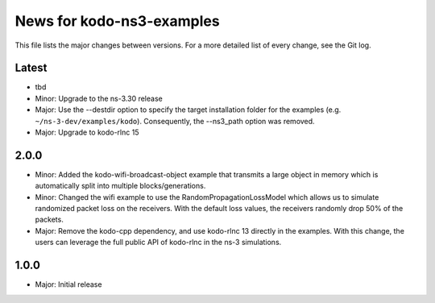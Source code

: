News for kodo-ns3-examples
==========================

This file lists the major changes between versions. For a more
detailed list of every change, see the Git log.

Latest
------
* tbd
* Minor: Upgrade to the ns-3.30 release
* Major: Use the --destdir option to specify the target installation folder
  for the examples (e.g. ``~/ns-3-dev/examples/kodo``).
  Consequently, the --ns3_path option was removed.
* Major: Upgrade to kodo-rlnc 15

2.0.0
-----
* Minor: Added the kodo-wifi-broadcast-object example that transmits a
  large object in memory which is automatically split into multiple
  blocks/generations.
* Minor: Changed the wifi example to use the RandomPropagationLossModel
  which allows us to simulate randomized packet loss on the receivers.
  With the default loss values, the receivers randomly drop 50% of the packets.
* Major: Remove the kodo-cpp dependency, and use kodo-rlnc 13 directly in the
  examples. With this change, the users can leverage the full public API of
  kodo-rlnc in the ns-3 simulations.

1.0.0
-----
* Major: Initial release
